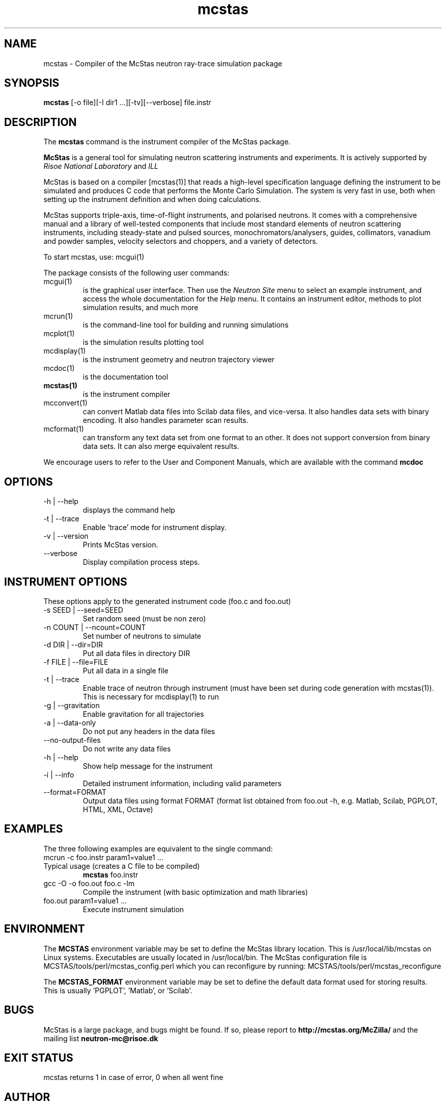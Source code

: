 .TH mcstas 1  "" "McStas X.Y.Z, Month Day, Year" "USER COMMANDS"
.SH NAME
mcstas \- Compiler of the McStas neutron ray-trace simulation package
.SH SYNOPSIS
.B mcstas
[\-o file][\-I dir1 ...][\-tv][--verbose] file.instr
.SH DESCRIPTION
The
.B mcstas
command is the instrument compiler of the McStas package.
.PP
.B McStas
is a general tool for simulating neutron scattering instruments and experiments. It is actively supported by
.I Risoe National Laboratory
and
.I ILL

.PP
McStas is based on a compiler [mcstas(1)] that reads a high-level specification language defining the instrument to be simulated and produces C code that performs the Monte Carlo Simulation. The system is very fast in use, both when setting up the instrument definition and when doing calculations.
.PP
McStas supports triple-axis,  time-of-flight instruments, and polarised neutrons. It comes with a comprehensive manual and a library of well-tested components that include most standard elements of neutron scattering instruments, including steady-state and pulsed sources, monochromators/analysers, guides, collimators, vanadium and powder samples, velocity selectors and choppers, and a variety of detectors.
.PP
To start mcstas, use: mcgui(1)
.PP
The package consists of the following user commands:
.TP
mcgui(1)
is the graphical user interface. Then use the
.I Neutron Site
menu to select an example instrument, and access the whole documentation for the
.I Help
menu. It contains an instrument editor, methods to plot simulation results, and much more
.TP
mcrun(1)
is the command-line tool for building and running simulations
.TP
mcplot(1)
is the simulation results plotting tool
.TP
mcdisplay(1)
is the instrument geometry and neutron trajectory viewer
.TP
mcdoc(1)
is the documentation tool
.TP
.B mcstas(1)
is the instrument compiler
.TP
mcconvert(1)
can convert Matlab data files into Scilab data files, and vice-versa. It also handles data sets with binary encoding. It also handles parameter scan results.
.TP
mcformat(1)
can transform any text data set from one format to an other. It does not support conversion from binary data sets. It can also merge equivalent results.
.PP
We encourage users to refer to the User and Component Manuals, which are available with the command
.B
mcdoc
.P
.SH OPTIONS
.TP
\-h | \-\-help
displays the command help
.TP
\-t | \-\-trace
Enable 'trace' mode for instrument display.
.TP
\-v | \-\-version
Prints McStas version.
.TP
\-\-verbose
Display compilation process steps.
.SH INSTRUMENT OPTIONS
These options apply to the generated instrument code (foo.c and foo.out)
.TP
\-s SEED | \-\-seed=SEED
Set random seed (must be non zero)
.TP
\-n COUNT | \-\-ncount=COUNT
Set number of neutrons to simulate
.TP
\-d DIR | \-\-dir=DIR
Put all data files in directory DIR
.TP
\-f FILE | \-\-file=FILE
Put all data in a single file
.TP
\-t | \-\-trace
Enable trace of neutron through instrument (must have been set during code generation with mcstas(1)). This is necessary for mcdisplay(1) to run
.TP
\-g | \-\-gravitation
Enable gravitation for all trajectories
.TP
\-a | \-\-data-only
Do not put any headers in the data files
.TP
\-\-no-output-files
Do not write any data files
.TP
\-h | \-\-help
Show help message for the instrument
.TP
\-i | \-\-info
Detailed instrument information, including valid parameters
.TP
\-\-format=FORMAT
Output data files using format FORMAT (format list obtained from foo.out -h, e.g. Matlab, Scilab, PGPLOT, HTML, XML, Octave)
.SH EXAMPLES
The three following examples are equivalent to the single command:
 mcrun -c foo.instr param1=value1 ...
.TP
Typical usage (creates a C file to be compiled)
.B mcstas
foo.instr
.TP
gcc -O -o foo.out foo.c -lm
Compile the instrument (with basic optimization and math libraries)
.TP
foo.out param1=value1 ...
Execute instrument simulation
.SH ENVIRONMENT
The
.B MCSTAS
environment variable may be set to define the McStas library location. This is /usr/local/lib/mcstas on Linux systems. Executables are usually located in /usr/local/bin.
The McStas configuration file is MCSTAS/tools/perl/mcstas_config.perl which you can reconfigure by running: MCSTAS/tools/perl/mcstas_reconfigure
.P
The
.B MCSTAS_FORMAT
environment variable may be set to define the default data format used for storing results. This is usually 'PGPLOT', 'Matlab', or 'Scilab'.
.SH BUGS
McStas is a large package, and bugs might be found. If so, please report to
.B http://mcstas.org/McZilla/
and the mailing list
.B neutron-mc@risoe.dk
.SH EXIT STATUS
mcstas returns 1 in case of error, 0 when all went fine
.SH AUTHOR
Peter Kjaer Willendrup, Emmanuel FARHI, Kim Lefmann, and Klaus Lieutenant
.SH SEE ALSO
mcstas(1), mcrun(1), mcdisplay(1), mcplot(1), mcgui(1), mcdoc(1), mcformat(1), mcconvert(1)
.P
web site:     <http://www.mcstas.org>
.P
mailing list: <mailto:neutron-mc@risoe.dk>
.P
matlab(1), idl(1), scilab(1), octave(1), vitess(1), NISP(1), restrax(1), mcnp(1), tripoli(1)
